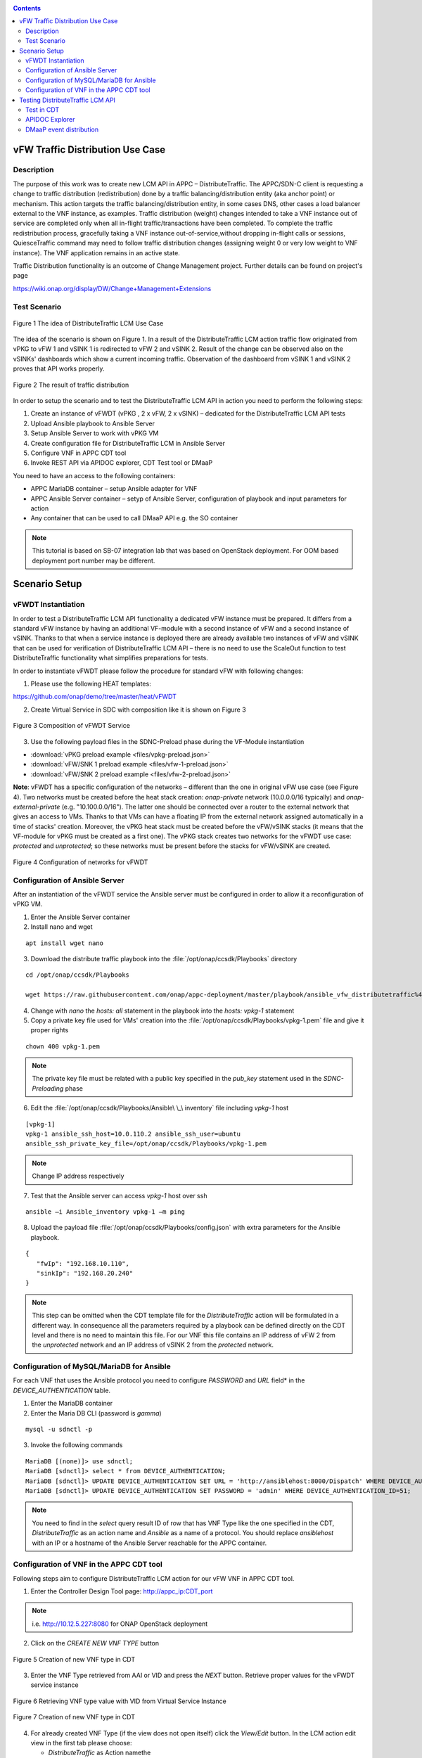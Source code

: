 .. This work is licensed under a Creative Commons Attribution 4.0
   International License. http://creativecommons.org/licenses/by/4.0
   
.. _docs_vfw_traffic:

.. contents::
   :depth: 3
..

vFW Traffic Distribution Use Case
---------------------------------
Description
~~~~~~~~~~~

The purpose of this work was to create new LCM API in APPC – DistributeTraffic. The APPC/SDN-C client is requesting a change to traffic distribution (redistribution) done by a traffic balancing/distribution entity (aka anchor point) or mechanism. This action targets the traffic balancing/distribution entity, in some cases DNS, other cases a load balancer external to the VNF instance, as examples. Traffic distribution (weight) changes intended to take a VNF instance out of service are completed only when all in-flight traffic/transactions have been completed. To complete the traffic redistribution process, gracefully taking a VNF instance out-of-service,without dropping in-flight calls or sessions, QuiesceTraffic command may need to follow traffic distribution changes (assigning weight 0 or very low weight to VNF instance). The VNF application remains in an active state.

Traffic Distribution functionality is an outcome of Change Management project. Further details can be found on project's page

https://wiki.onap.org/display/DW/Change+Management+Extensions

Test Scenario
~~~~~~~~~~~~~

.. figure:: files/figure1.png
   :scale: 40 %
   :align: center

   Figure 1 The idea of DistributeTraffic LCM Use Case

The idea of the scenario is shown on Figure 1. In a result of the DistributeTraffic LCM action traffic flow originated from vPKG to vFW 1 and vSINK 1 is redirected to vFW 2 and vSINK 2. Result of the change can be observed also on the vSINKs' dashboards which show a current incoming traffic. Observation of the dashboard from vSINK 1 and vSINK 2 proves that API works properly.

.. figure:: files/figure2.png
   :scale: 50 %
   :align: center

   Figure 2 The result of traffic distribution

In order to setup the scenario and to test the DistributeTraffic LCM API in action you need to perform the following steps:

1. Create an instance of vFWDT (vPKG , 2 x vFW, 2 x vSINK) – dedicated for the DistributeTraffic LCM API tests

#. Upload Ansible playbook to Ansible Server

#. Setup Ansible Server to work with vPKG VM

#. Create configuration file for DistributeTraffic LCM in Ansible Server

#. Configure VNF in APPC CDT tool

#. Invoke REST API via APIDOC explorer, CDT Test tool or DMaaP

You need to have an access to the following containers:

-  APPC MariaDB container – setup Ansible adapter for VNF

-  APPC Ansible Server container – setyp of Ansible Server,
   configuration of playbook and input parameters for action

-  Any container that can be used to call DMaaP API e.g. the SO container

.. note:: This tutorial is based on SB-07 integration lab that was based on OpenStack deployment. For OOM based deployment port number may be different.

Scenario Setup
--------------

vFWDT Instantiation
~~~~~~~~~~~~~~~~~~~

In order to test a DistributeTraffic LCM API functionality a dedicated vFW instance must be prepared. It differs from a standard vFW instance by having an additional VF-module with a second instance of vFW and a second instance of vSINK. Thanks to that when a service instance is deployed there are already available two instances of vFW and vSINK that can be used for verification of DistributeTraffic LCM API – there is no need to use the ScaleOut function to test DistributeTraffic functionality what simplifies preparations for tests.

In order to instantiate vFWDT please follow the procedure for standard vFW with following changes:

1. Please use the following HEAT templates:

https://github.com/onap/demo/tree/master/heat/vFWDT

2. Create Virtual Service in SDC with composition like it is shown on Figure 3

.. figure:: files/figure3.png
   :scale: 50 %
   :align: center

   Figure 3 Composition of vFWDT Service

3. Use the following payload files in the SDNC-Preload phase during the VF-Module instantiation

- :download:`vPKG preload example <files/vpkg-preload.json>`

- :download:`vFW/SNK 1 preload example <files/vfw-1-preload.json>`

- :download:`vFW/SNK 2 preload example <files/vfw-2-preload.json>`

**Note**: vFWDT has a specific configuration of the networks – different than the one in original vFW use case (see Figure 4). Two networks must be created before the heat stack creation: *onap-private* network (10.0.0.0/16 typically) and *onap-external-private* (e.g. "10.100.0.0/16"). The latter one should be connected over a router to the external network that gives an access to VMs. Thanks to that VMs can have a floating IP from the external network assigned automatically in a time of stacks' creation. Moreover, the vPKG heat stack must be created before the vFW/vSINK stacks (it means that the VF-module for vPKG must be created as a first one). The vPKG stack creates two networks for the vFWDT use case: *protected* and *unprotected*; so these networks must be present before the stacks for vFW/vSINK are created.

.. figure:: files/figure4.png
   :scale: 20 %
   :align: center

   Figure 4 Configuration of networks for vFWDT

Configuration of Ansible Server
~~~~~~~~~~~~~~~~~~~~~~~~~~~~~~~

After an instantiation of the vFWDT service the Ansible server must be configured in order to allow it a reconfiguration of vPKG VM.

1. Enter the Ansible Server container

2. Install nano and wget

::

    apt install wget nano

3. Download the distribute traffic playbook into the :file:`/opt/onap/ccsdk/Playbooks` directory

::

    cd /opt/onap/ccsdk/Playbooks

    wget https://raw.githubusercontent.com/onap/appc-deployment/master/playbook/ansible_vfw_distributetraffic%400.00.yml

4. Change with *nano* the *hosts: all* statement in the playbook into the *hosts: vpkg-1* statement

5. Copy a private key file used for VMs' creation into the :file:`/opt/onap/ccsdk/Playbooks/vpkg-1.pem` file and give it proper rights

::

    chown 400 vpkg-1.pem

.. note:: The private key file must be related with a public key specified in the *pub_key* statement used in the *SDNC-Preloading* phase

6. Edit the :file:`/opt/onap/ccsdk/Playbooks/Ansible\ \_\ inventory` file including *vpkg-1* host

::

    [vpkg-1]
    vpkg-1 ansible_ssh_host=10.0.110.2 ansible_ssh_user=ubuntu
    ansible_ssh_private_key_file=/opt/onap/ccsdk/Playbooks/vpkg-1.pem

.. note:: Change IP address respectively

7. Test that the Ansible server can access *vpkg-1* host over ssh

::

    ansible –i Ansible_inventory vpkg-1 –m ping

8. Upload the payload file :file:`/opt/onap/ccsdk/Playbooks/config.json` with extra parameters for the Ansible playbook.

::

    {
       "fwIp": "192.168.10.110",
       "sinkIp": "192.168.20.240"
    }

.. note:: This step can be omitted when the CDT template file for the *DistributeTraffic* action will be formulated in a different way. In consequence all the parameters required by a playbook can be defined directly on the CDT level and there is no need to maintain this file. For our VNF this file contains an IP address of vFW 2 from the *unprotected* network and an IP address of vSINK 2 from the *protected* network.

Configuration of MySQL/MariaDB for Ansible
~~~~~~~~~~~~~~~~~~~~~~~~~~~~~~~~~~~~~~~~~~

For each VNF that uses the Ansible protocol you need to configure *PASSWORD* and *URL* field* in the *DEVICE_AUTHENTICATION* table.

1. Enter the MariaDB container

2. Enter the Maria DB CLI (password is *gamma*)

::

    mysql -u sdnctl -p

3. Invoke the following commands

::

    MariaDB [(none)]> use sdnctl;
    MariaDB [sdnctl]> select * from DEVICE_AUTHENTICATION;
    MariaDB [sdnctl]> UPDATE DEVICE_AUTHENTICATION SET URL = 'http://ansiblehost:8000/Dispatch' WHERE DEVICE_AUTHENTICATION_ID=51;
    MariaDB [sdnctl]> UPDATE DEVICE_AUTHENTICATION SET PASSWORD = 'admin' WHERE DEVICE_AUTHENTICATION_ID=51;


.. note:: You need to find in the *select* query result ID of row that has VNF Type like the one specified in the CDT, *DistributeTraffic* as an action name and *Ansible* as a name of a protocol. You should replace *ansiblehost* with an IP or a hostname of the Ansible Server reachable for the APPC container.

Configuration of VNF in the APPC CDT tool
~~~~~~~~~~~~~~~~~~~~~~~~~~~~~~~~~~~~~~~~~

Following steps aim to configure DistributeTraffic LCM action for our vFW VNF in APPC CDT tool.

1. Enter the Controller Design Tool page: http://appc_ip:CDT_port

.. note:: i.e. http://10.12.5.227:8080 for ONAP OpenStack deployment

2. Click on the *CREATE NEW VNF TYPE* button

.. figure:: files/figure5.png
   :scale: 60 %
   :align: center

   Figure 5 Creation of new VNF type in CDT

3. Enter the VNF Type retrieved from AAI or VID and press the *NEXT* button. Retrieve proper values for the vFWDT service instance

.. figure:: files/figure6.png
   :scale: 60 %
   :align: center

   Figure 6 Retrieving VNF type value with VID from Virtual Service Instance


.. figure:: files/figure7.png
   :scale: 60 %
   :align: center

   Figure 7 Creation of new VNF type in CDT

4. For already created VNF Type (if the view does not open itself) click the *View/Edit* button. In the LCM action edit view in the first tab please choose:

   -  *DistributeTraffic* as Action namethe

   -  *ANSIBLE* as Device Protocol

   -  *Y* value in Template dropdown menu

   -  *admin* as User Name

   -  *8000* as Port Number


.. figure:: files/figure8.png
   :scale: 60 %
   :align: center

   Figure 8 DistributeTraffic LCM action editing

5. Go to the *Template* tab and upload the request template file of the DistributeTraffic LCM action

::

    {
        "PlaybookName": "ansible_vfw_distributetraffic@400.00.yml",
        "NodeList": ["vpkg-1"],
        "EnvParameters": {
            "ConfigFileName": "config.json"
        },
        "Timeout": 3600
    }

.. note:: This step allows to create and edit template file for any APPC LCM DistributeTraffic action request for specified before VNF Type.

The *EnvParameters* group contains all the parameters that will be passed directly to the Ansible playbook during the request's execution. The *NodeList* parameter value must match the group of VMs like it was specified in the Ansible inventory file. *PlaybookName* must be the same as the name of playbook that was uploaded before to the Ansible server.

.. figure:: files/figure9.png
   :scale: 60 %
   :align: center

   Figure 9 Request template file after uploading

Select *ansible_vfw_distributetraffic@400.00.yml* and press CTRL+4 buttons. The new dialog window will appear. Enter a name *playbook* for this value and press the *Submit* button.

.. figure:: files/figure10.png
   :scale: 60 %
   :align: center

   Figure 10 Editing "playbook" parameter of request template

The same operation must be repeated for the *config.json* parameter. The parameter should have name *ConfigFileName*. Press the *Submit* button.

.. figure:: files/figure11.png
   :scale: 60 %
   :align: center

   Figure 11 Editing "ConfigFileName" parameter of request template

Afterwards press the *SYNCHRONIZE WITH TEMPLATE PARAMETERS* button. You will be moved to the *Parameter Definition* tab. The new parameters will be listed there.

.. figure:: files/figure12.png
   :scale: 60 %
   :align: center

   Figure 12 Summary of parameters specified for DistributeTraffic LCM action.

Finally, go back to the *Reference Data* tab and click *SAVE ALL TO APPC*.

Testing DistributeTraffic LCM API
---------------------------------

Below we propose three different ways to test DistributeTraffic LCM API.

Test in CDT
~~~~~~~~~~~

In order to test API in CDT go to *TEST* tab. Upload spreadsheet (Excel file) and enter VNF ID of vFWDT VNF.

:download:`CDT request input <files/cdt-request-input.xlsx>`

The spreadsheet contains input parameters for API request. Values from the this file are used to automatically fill in the LCM request template file being edited in previous steps. Click on *Execute test* button to test API in action.

.. figure:: files/figure13.png
   :scale: 60 %
   :align: center

   Figure 13 Result of DistributeTraffic LCM API execution from CDT

APIDOC Explorer
~~~~~~~~~~~~~~~

Another way to test API is to use APIDOC explorer of APPC that comes with OpenDaylight.

1. Enter APIDOC explorer page: http://appc_ip:appc_portal_port/apidoc/explorer/index.html

.. note:: i.e. http://10.12.5.227:8282/apidoc/explorer/index.html for ONAP OpenStack deployment

2. Choose *appc-provider-lcm* and find POST
   */operations/appc-provider-lcm:distribute-traffic*

3. In the *payload* input paste below mentioned content.

::

    {
        "input": {
            "common-header": {
                "timestamp": "2018-10-18T08:51:01.628Z",
                "api-ver": "2.00",
                "originator-id": "demo",
                "request-id": "1539852661628",
                "sub-request-id": "1539852661629",
                "flags": {
                    "mode": "NORMAL",
                    "force": "TRUE",
                    "ttl": 3600
                }
            },
            "action": "DistributeTraffic",
            "action-identifiers": {
                "vnf-id": "2bd5cc6e-9738-436f-b5a8-c1a749a89f52"
            },
            "payload": "{\"configuration-parameters\":{\"ConfigFileName\":\ "/opt/onap/ccsdk/Playbooks/dt-vpkg-1-config.json\",\"playbook\":\"ansible_vfw_distributetraffic@400.00.yml\",\"node_list\":\"[vpkg-1]\"}}"
        }
    }

.. note:: Remember to use *vnf-id* of your instance of vFW 1 and to set a unique *request-id*. The value of *playbook* and *ConfigFileName* parameters should be the same as uploaded to Ansible Server names of files and their locations. Timestamp must have proper value as well (not from the future and from the past but not more than 30s). In the *payload* parameter *configuration-parameters* section must correspond to all the parameters defined in the template of *DistributeTraffic* action in CDT.

DMaaP event distribution
~~~~~~~~~~~~~~~~~~~~~~~~

The last option that can be used to test DistributeTraffic API is distribution of DMaaP event e.g. from SO container. It is the closest way to how DistributeTraffic API will be used in the future – invoked from a specific workflow by SO BPMN engine. For that we have a python script that prepares input parameters for DMaaP request. There is a need to change in the script IP address and Port of DMaaP. This script can be copied into any machine/container than has access to DMaaP – in particular it can be copied into the SO container.

::

    from datetime import datetime
    import os
    import json
    from pprint import pprint
    from random import randint

    request_id = randint(1, 100000000)

    curr_utc_timestamp = datetime.utcnow().strftime('%Y-%m-%dT%H:%M:%S.244Z')

    data = ''

    with open('dmaap-payload.json') as json_data:
        data = json.load(json_data)
        data['body']['input']['common-header']['timestamp'] = curr_utc_timestamp
        data['body']['input']['common-header']['request-id'] = request_id
        json_data.close()
        pprint(data)

    with open('dmaap-payload.json', 'w') as outfile:
        json.dump(data, outfile)

    os.system('curl -X POST -v -H "Content-Type: application/json" -d @./dmaap-payload.json http://10.12.6.80:3904/events/APPC-LCM-READ')


POST request to DMaaP requires that *payload* data is specific to a APPC LCM request and defines the same input parameters for the DistributeTraffic LCM action like in the two previous methods.

::

    {
        "body": {
            "input": {
                "action": "DistributeTraffic",
                "payload": "{\"configuration-parameters\":{\"ConfigFileName\":\"/opt/onap/ccsdk/Playbooks/dt-vpkg-1-config.json\",\"playbook\":\"ansible_vfw_distributetraffic@400.00.yml\",\"node_list\":\"[vpkg-1]\"}}",
                "common-header": {
                    "api-ver": "2.00",
                    "timestamp": "2018-10-22T11:11:25.244Z",
                    "flags": {
                        "force": "TRUE",
                        "mode": "NORMAL",
                        "ttl": 36000
                    },
                    "request-id": 27081074,
                    "originator-id": "demo",
                    "sub-request-id": "1540197850899"
                },
                "action-identifiers": {
                    "vnf-id": "50ac9605-ce63-442d-a103-80e9cf4753ca"
                }
            }
        },
        "cambria.partition": "APPC",
        "rpc-name": "distribute-traffic",
        "correlation-id": "c09ac7d1-de62-0016-2000-e63701125557-201",
        "version": "2.0",
        "type": "request"
    }
